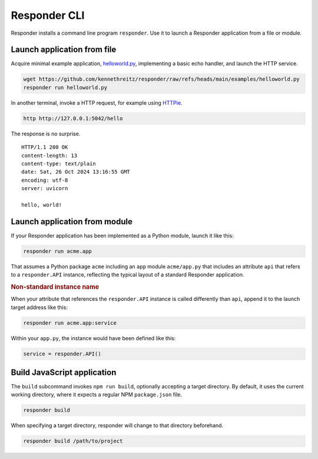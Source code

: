 Responder CLI
=============

Responder installs a command line program ``responder``. Use it to launch
a Responder application from a file or module.

Launch application from file
----------------------------

Acquire minimal example application, `helloworld.py`_,
implementing a basic echo handler, and launch the HTTP service.

.. code-block:: shell

    wget https://github.com/kennethreitz/responder/raw/refs/heads/main/examples/helloworld.py
    responder run helloworld.py

In another terminal, invoke a HTTP request, for example using `HTTPie`_.

.. code-block:: shell

    http http://127.0.0.1:5042/hello

The response is no surprise.

::

    HTTP/1.1 200 OK
    content-length: 13
    content-type: text/plain
    date: Sat, 26 Oct 2024 13:16:55 GMT
    encoding: utf-8
    server: uvicorn

    hello, world!


Launch application from module
------------------------------

If your Responder application has been implemented as a Python module,
launch it like this:

.. code-block:: shell

    responder run acme.app

That assumes a Python package ``acme`` including an ``app`` module
``acme/app.py`` that includes an attribute ``api`` that refers
to a ``responder.API`` instance, reflecting the typical layout of
a standard Responder application.

.. rubric:: Non-standard instance name

When your attribute that references the ``responder.API`` instance
is called differently than ``api``, append it to the launch target
address like this:

.. code-block:: shell

    responder run acme.app:service

Within your ``app.py``, the instance would have been defined like this:

.. code-block:: python

    service = responder.API()


Build JavaScript application
----------------------------

The ``build`` subcommand invokes ``npm run build``, optionally accepting
a target directory. By default, it uses the current working directory,
where it expects a regular NPM ``package.json`` file.

.. code-block:: shell

    responder build

When specifying a target directory, responder will change to that
directory beforehand.

.. code-block:: shell

    responder build /path/to/project


.. _helloworld.py: https://github.com/kennethreitz/responder/blob/main/examples/helloworld.py
.. _HTTPie: https://httpie.io/docs/cli
